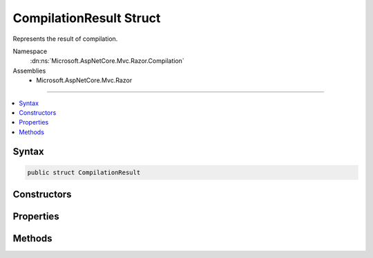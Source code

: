 

CompilationResult Struct
========================






Represents the result of compilation.


Namespace
    :dn:ns:`Microsoft.AspNetCore.Mvc.Razor.Compilation`
Assemblies
    * Microsoft.AspNetCore.Mvc.Razor

----

.. contents::
   :local:









Syntax
------

.. code-block:: csharp

    public struct CompilationResult








.. dn:structure:: Microsoft.AspNetCore.Mvc.Razor.Compilation.CompilationResult
    :hidden:

.. dn:structure:: Microsoft.AspNetCore.Mvc.Razor.Compilation.CompilationResult

Constructors
------------

.. dn:structure:: Microsoft.AspNetCore.Mvc.Razor.Compilation.CompilationResult
    :noindex:
    :hidden:

    
    .. dn:constructor:: Microsoft.AspNetCore.Mvc.Razor.Compilation.CompilationResult.CompilationResult(System.Collections.Generic.IEnumerable<Microsoft.AspNetCore.Diagnostics.CompilationFailure>)
    
        
    
        
        Initializes a new instance of :any:`Microsoft.AspNetCore.Mvc.Razor.Compilation.CompilationResult` for a failed compilation.
    
        
    
        
        :param compilationFailures: :any:`Microsoft.AspNetCore.Diagnostics.CompilationFailure`\s produced from parsing or
                compiling the Razor file.
        
        :type compilationFailures: System.Collections.Generic.IEnumerable<System.Collections.Generic.IEnumerable`1>{Microsoft.AspNetCore.Diagnostics.CompilationFailure<Microsoft.AspNetCore.Diagnostics.CompilationFailure>}
    
        
        .. code-block:: csharp
    
            public CompilationResult(IEnumerable<CompilationFailure> compilationFailures)
    
    .. dn:constructor:: Microsoft.AspNetCore.Mvc.Razor.Compilation.CompilationResult.CompilationResult(System.Type)
    
        
    
        
        Initializes a new instance of :any:`Microsoft.AspNetCore.Mvc.Razor.Compilation.CompilationResult` for a successful compilation.
    
        
    
        
        :param type: The compiled type.
        
        :type type: System.Type
    
        
        .. code-block:: csharp
    
            public CompilationResult(Type type)
    

Properties
----------

.. dn:structure:: Microsoft.AspNetCore.Mvc.Razor.Compilation.CompilationResult
    :noindex:
    :hidden:

    
    .. dn:property:: Microsoft.AspNetCore.Mvc.Razor.Compilation.CompilationResult.CompilationFailures
    
        
    
        
        Gets the :any:`Microsoft.AspNetCore.Diagnostics.CompilationFailure`\s produced from parsing or compiling the Razor file.
    
        
        :rtype: System.Collections.Generic.IEnumerable<System.Collections.Generic.IEnumerable`1>{Microsoft.AspNetCore.Diagnostics.CompilationFailure<Microsoft.AspNetCore.Diagnostics.CompilationFailure>}
    
        
        .. code-block:: csharp
    
            public IEnumerable<CompilationFailure> CompilationFailures { get; }
    
    .. dn:property:: Microsoft.AspNetCore.Mvc.Razor.Compilation.CompilationResult.CompiledType
    
        
    
        
        Gets the type produced as a result of compilation.
    
        
        :rtype: System.Type
    
        
        .. code-block:: csharp
    
            public Type CompiledType { get; }
    

Methods
-------

.. dn:structure:: Microsoft.AspNetCore.Mvc.Razor.Compilation.CompilationResult
    :noindex:
    :hidden:

    
    .. dn:method:: Microsoft.AspNetCore.Mvc.Razor.Compilation.CompilationResult.EnsureSuccessful()
    
        
    
        
        Gets the :any:`Microsoft.AspNetCore.Mvc.Razor.Compilation.CompilationResult`\.
    
        
    
        
        .. code-block:: csharp
    
            public void EnsureSuccessful()
    

